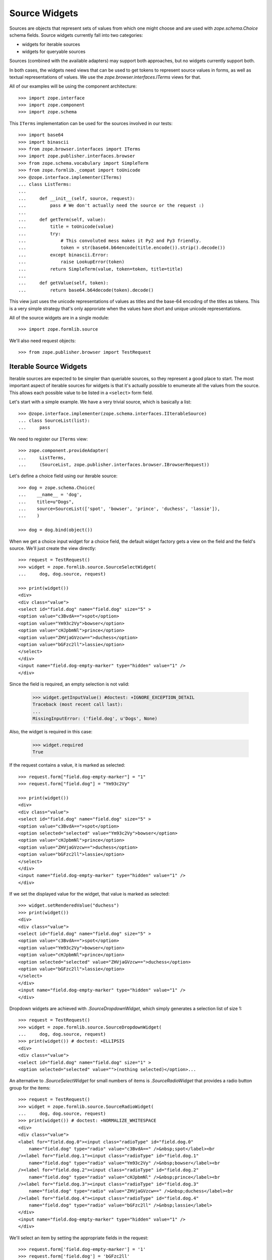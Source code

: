 ==============
Source Widgets
==============

Sources are objects that represent sets of values from which one might choose
and are used with `zope.schema.Choice` schema fields. Source widgets currently fall into two
categories:

- widgets for iterable sources

- widgets for queryable sources

Sources (combined with the available adapters) may support both approaches, but
no widgets currently support both.

In both cases, the widgets need views that can be used to get tokens to
represent source values in forms, as well as textual representations of values.
We use the `zope.browser.interfaces.ITerms` views for that.

All of our examples will be using the component architecture::

  >>> import zope.interface
  >>> import zope.component
  >>> import zope.schema

This ``ITerms`` implementation can be used for the sources involved in
our tests::

  >>> import base64
  >>> import binascii
  >>> from zope.browser.interfaces import ITerms
  >>> import zope.publisher.interfaces.browser
  >>> from zope.schema.vocabulary import SimpleTerm
  >>> from zope.formlib._compat import toUnicode
  >>> @zope.interface.implementer(ITerms)
  ... class ListTerms:
  ...
  ...     def __init__(self, source, request):
  ...         pass # We don't actually need the source or the request :)
  ...
  ...     def getTerm(self, value):
  ...         title = toUnicode(value)
  ...         try:
  ...             # This convoluted mess makes it Py2 and Py3 friendly.
  ...             token = str(base64.b64encode(title.encode()).strip().decode())
  ...         except binascii.Error:
  ...             raise LookupError(token)
  ...         return SimpleTerm(value, token=token, title=title)
  ...
  ...     def getValue(self, token):
  ...         return base64.b64decode(token).decode()

This view just uses the unicode representations of values as titles and the
base-64 encoding of the titles as tokens.  This is a very simple strategy
that's only approriate when the values have short and unique unicode
representations.

All of the source widgets are in a single module::

  >>> import zope.formlib.source

We'll also need request objects::

  >>> from zope.publisher.browser import TestRequest


Iterable Source Widgets
=======================

Iterable sources are expected to be simpler than queriable sources, so
they represent a good place to start. The most important aspect of
iterable sources for widgets is that it's actually possible to
enumerate all the values from the source. This allows each possible
value to be listed in a ``<select>`` form field.

Let's start with a simple example.  We have a very trivial source,
which is basically a list::

  >>> @zope.interface.implementer(zope.schema.interfaces.IIterableSource)
  ... class SourceList(list):
  ...     pass

We need to register our ``ITerms`` view::

  >>> zope.component.provideAdapter(
  ...     ListTerms,
  ...     (SourceList, zope.publisher.interfaces.browser.IBrowserRequest))

Let's define a choice field using our iterable source::

  >>> dog = zope.schema.Choice(
  ...    __name__ = 'dog',
  ...    title=u"Dogs",
  ...    source=SourceList(['spot', 'bowser', 'prince', 'duchess', 'lassie']),
  ...    )

  >>> dog = dog.bind(object())

When we get a choice input widget for a choice field, the default widget
factory gets a view on the field and the field's source.  We'll just create the
view directly::

  >>> request = TestRequest()
  >>> widget = zope.formlib.source.SourceSelectWidget(
  ...     dog, dog.source, request)

  >>> print(widget())
  <div>
  <div class="value">
  <select id="field.dog" name="field.dog" size="5" >
  <option value="c3BvdA==">spot</option>
  <option value="Ym93c2Vy">bowser</option>
  <option value="cHJpbmNl">prince</option>
  <option value="ZHVjaGVzcw==">duchess</option>
  <option value="bGFzc2ll">lassie</option>
  </select>
  </div>
  <input name="field.dog-empty-marker" type="hidden" value="1" />
  </div>

Since the field is required, an empty selection is not valid:

  >>> widget.getInputValue() #doctest: +IGNORE_EXCEPTION_DETAIL
  Traceback (most recent call last):
  ...
  MissingInputError: ('field.dog', u'Dogs', None)

Also, the widget is required in this case:

  >>> widget.required
  True

If the request contains a value, it is marked as selected::

  >>> request.form["field.dog-empty-marker"] = "1"
  >>> request.form["field.dog"] = "Ym93c2Vy"

  >>> print(widget())
  <div>
  <div class="value">
  <select id="field.dog" name="field.dog" size="5" >
  <option value="c3BvdA==">spot</option>
  <option selected="selected" value="Ym93c2Vy">bowser</option>
  <option value="cHJpbmNl">prince</option>
  <option value="ZHVjaGVzcw==">duchess</option>
  <option value="bGFzc2ll">lassie</option>
  </select>
  </div>
  <input name="field.dog-empty-marker" type="hidden" value="1" />
  </div>

If we set the displayed value for the widget, that value is marked as
selected::

  >>> widget.setRenderedValue("duchess")
  >>> print(widget())
  <div>
  <div class="value">
  <select id="field.dog" name="field.dog" size="5" >
  <option value="c3BvdA==">spot</option>
  <option value="Ym93c2Vy">bowser</option>
  <option value="cHJpbmNl">prince</option>
  <option selected="selected" value="ZHVjaGVzcw==">duchess</option>
  <option value="bGFzc2ll">lassie</option>
  </select>
  </div>
  <input name="field.dog-empty-marker" type="hidden" value="1" />
  </div>

Dropdown widgets are achieved with `.SourceDropdownWidget`, which simply
generates a selection list of size 1::

  >>> request = TestRequest()
  >>> widget = zope.formlib.source.SourceDropdownWidget(
  ...     dog, dog.source, request)
  >>> print(widget()) # doctest: +ELLIPSIS
  <div>
  <div class="value">
  <select id="field.dog" name="field.dog" size="1" >
  <option selected="selected" value="">(nothing selected)</option>...

An alternative to `.SourceSelectWidget` for small numbers of items is
`.SourceRadioWidget` that provides a radio button group for the items::

  >>> request = TestRequest()
  >>> widget = zope.formlib.source.SourceRadioWidget(
  ...     dog, dog.source, request)
  >>> print(widget()) # doctest: +NORMALIZE_WHITESPACE
  <div>
  <div class="value">
  <label for="field.dog.0"><input class="radioType" id="field.dog.0"
      name="field.dog" type="radio" value="c3BvdA==" />&nbsp;spot</label><br
  /><label for="field.dog.1"><input class="radioType" id="field.dog.1"
      name="field.dog" type="radio" value="Ym93c2Vy" />&nbsp;bowser</label><br
  /><label for="field.dog.2"><input class="radioType" id="field.dog.2"
      name="field.dog" type="radio" value="cHJpbmNl" />&nbsp;prince</label><br
  /><label for="field.dog.3"><input class="radioType" id="field.dog.3"
      name="field.dog" type="radio" value="ZHVjaGVzcw==" />&nbsp;duchess</label><br
  /><label for="field.dog.4"><input class="radioType" id="field.dog.4"
      name="field.dog" type="radio" value="bGFzc2ll" />&nbsp;lassie</label>
  </div>
  <input name="field.dog-empty-marker" type="hidden" value="1" />
  </div>

We'll select an item by setting the appropriate fields in the request::

  >>> request.form['field.dog-empty-marker'] = '1'
  >>> request.form['field.dog'] = 'bGFzc2ll'
  >>>
  >>> widget = zope.formlib.source.SourceRadioWidget(
  ...     dog, dog.source, request)
  >>> print(widget()) # doctest: +NORMALIZE_WHITESPACE
  <div>
  <div class="value">
  <label for="field.dog.0"><input class="radioType" id="field.dog.0"
      name="field.dog" type="radio" value="c3BvdA==" />&nbsp;spot</label><br
  /><label for="field.dog.1"><input class="radioType" id="field.dog.1"
      name="field.dog" type="radio" value="Ym93c2Vy" />&nbsp;bowser</label><br
  /><label for="field.dog.2"><input class="radioType" id="field.dog.2"
      name="field.dog" type="radio" value="cHJpbmNl" />&nbsp;prince</label><br
  /><label for="field.dog.3"><input class="radioType" id="field.dog.3"
      name="field.dog" type="radio" value="ZHVjaGVzcw==" />&nbsp;duchess</label><br
  /><label for="field.dog.4"><input class="radioType" checked="checked"
      id="field.dog.4" name="field.dog" type="radio" value="bGFzc2ll"
      />&nbsp;lassie</label>
  </div>
  <input name="field.dog-empty-marker" type="hidden" value="1" />
  </div>

For list-valued fields with items chosen from iterable sources, there are the
`.SourceMultiSelectWidget` and `.SourceOrderedMultiSelectWidget` widgets. The latter
widget includes support for re-ording the list items.
`.SourceOrderedMultiSelectWidget` is configured as the default widget for lists of
choices.

If you don't need ordering support through the web UI, then you can use
the simpler `.SourceMultiSelectWidget`::

  >>> dogSource = SourceList([
  ...     u'spot', u'bowser', u'prince', u'duchess', u'lassie'])
  >>> dogs = zope.schema.List(
  ...     __name__ = 'dogs',
  ...     title=u"Dogs",
  ...     value_type=zope.schema.Choice(
  ...         source=dogSource,
  ...     )
  ... )
  >>> dogs = dogs.bind(object()) # give the field a context

  >>> request = TestRequest()
  >>> widget = zope.formlib.source.SourceMultiSelectWidget(
  ...     dogs, dogSource, request)

Let's look at the rendered widget::

  >>> print(widget()) # doctest: +NORMALIZE_WHITESPACE
  <div>
  <div class="value">
  <select id="field.dogs" multiple="multiple" name="field.dogs:list"
    size="5" ><option value="c3BvdA==">spot</option>
  <option value="Ym93c2Vy">bowser</option>
  <option value="cHJpbmNl">prince</option>
  <option value="ZHVjaGVzcw==">duchess</option>
  <option value="bGFzc2ll">lassie</option></select>
  </div>
  <input name="field.dogs-empty-marker" type="hidden" value="1" />
  </div>

We have no input yet::

  >>> try:
  ...     widget.getInputValue()
  ... except zope.formlib.interfaces.MissingInputError:
  ...     print('no input')
  no input

Select an item::

  >>> request.form['field.dogs-empty-marker'] = '1'
  >>> request.form['field.dogs'] = ['bGFzc2ll']
  >>> widget.getInputValue()
  ['lassie']

and another::

  >>> request.form['field.dogs'] = ['cHJpbmNl', 'bGFzc2ll']
  >>> widget.getInputValue()
  ['prince', 'lassie']

Finally, what does the widget look like now::

  >>> print(widget()) # doctest: +NORMALIZE_WHITESPACE
  <div>
  <div class="value">
  <select id="field.dogs" multiple="multiple" name="field.dogs:list"
    size="5" ><option value="c3BvdA==">spot</option>
  <option value="Ym93c2Vy">bowser</option>
  <option selected="selected" value="cHJpbmNl">prince</option>
  <option value="ZHVjaGVzcw==">duchess</option>
  <option selected="selected" value="bGFzc2ll">lassie</option></select>
  </div>
  <input name="field.dogs-empty-marker" type="hidden" value="1" />
  </div>


An alternative for small numbers of items is to use `.SourceMultiCheckBoxWidget`::

  >>> request = TestRequest()
  >>> widget = zope.formlib.source.SourceMultiCheckBoxWidget(
  ...     dogs, dogSource, request)

The rendered widget::

  >>> print(widget()) # doctest: +NORMALIZE_WHITESPACE
  <div>
  <div class="value">
  <label for="field.dogs.0"><input class="checkboxType" id="field.dogs.0"
    name="field.dogs" type="checkbox" value="c3BvdA==" />&nbsp;spot</label><br
    /><label for="field.dogs.1"><input class="checkboxType" id="field.dogs.1"
        name="field.dogs" type="checkbox" value="Ym93c2Vy"
        />&nbsp;bowser</label><br
    /><label for="field.dogs.2"><input class="checkboxType" id="field.dogs.2"
        name="field.dogs" type="checkbox" value="cHJpbmNl"
        />&nbsp;prince</label><br
    /><label for="field.dogs.3"><input class="checkboxType" id="field.dogs.3"
        name="field.dogs" type="checkbox"
        value="ZHVjaGVzcw==" />&nbsp;duchess</label><br
    /><label for="field.dogs.4"><input class="checkboxType" id="field.dogs.4"
        name="field.dogs" type="checkbox" value="bGFzc2ll"
        />&nbsp;lassie</label>
  </div>
  <input name="field.dogs-empty-marker" type="hidden" value="1" />
  </div>

We have no input yet::

  >>> try:
  ...     widget.getInputValue()
  ... except zope.formlib.interfaces.MissingInputError:
  ...     print('no input')
  no input

Select an item::

  >>> request.form['field.dogs-empty-marker'] = '1'
  >>> request.form['field.dogs'] = ['bGFzc2ll']
  >>> widget.getInputValue()
  ['lassie']

and another::

  >>> request.form['field.dogs'] = ['c3BvdA==', 'bGFzc2ll']
  >>> widget.getInputValue()
  ['spot', 'lassie']

Finally, what does the widget look like now::

  >>> print(widget()) # doctest: +NORMALIZE_WHITESPACE
  <div>
  <div class="value">
  <label for="field.dogs.0"><input class="checkboxType" checked="checked"
    id="field.dogs.0" name="field.dogs" type="checkbox" value="c3BvdA=="
    />&nbsp;spot</label><br
    /><label for="field.dogs.1"><input class="checkboxType" id="field.dogs.1"
        name="field.dogs" type="checkbox" value="Ym93c2Vy"
        />&nbsp;bowser</label><br
    /><label for="field.dogs.2"><input class="checkboxType" id="field.dogs.2"
        name="field.dogs" type="checkbox" value="cHJpbmNl"
        />&nbsp;prince</label><br
    /><label for="field.dogs.3"><input class="checkboxType" id="field.dogs.3"
        name="field.dogs" type="checkbox"
        value="ZHVjaGVzcw==" />&nbsp;duchess</label><br
    /><label for="field.dogs.4"><input class="checkboxType" checked="checked"
        id="field.dogs.4" name="field.dogs" type="checkbox" value="bGFzc2ll"
        />&nbsp;lassie</label>
  </div>
  <input name="field.dogs-empty-marker" type="hidden" value="1" />
  </div>


For list ordering support, use `.SourceOrderedMultiSelectWidget`::

  >>> request = TestRequest()
  >>> widget = zope.formlib.source.SourceOrderedMultiSelectWidget(
  ...     dogs, dogSource, request)

The widget is too complicated to show in complete rendered form here.
Insted, we'll inspect the properties of the widget::

  >>> from zope.formlib.interfaces import MissingInputError
  >>> try:
  ...     widget.getInputValue()
  ... except MissingInputError:
  ...     print('no input')
  no input

  >>> widget.choices() == [
  ...     {'text': u'spot',    'value': 'c3BvdA=='},
  ...     {'text': u'bowser',  'value': 'Ym93c2Vy'},
  ...     {'text': u'prince',  'value': 'cHJpbmNl'},
  ...     {'text': u'duchess', 'value': 'ZHVjaGVzcw=='},
  ...     {'text': u'lassie',  'value': 'bGFzc2ll'}
  ... ]
  True

  >>> widget.selected()
  []

Let's try out selecting items. Select one item::

  >>> request.form['field.dogs-empty-marker'] = '1'
  >>> request.form['field.dogs'] = ['bGFzc2ll']
  >>> from pprint import pprint
  >>> pprint(widget.selected()) # doctest: +NORMALIZE_WHITESPACE
  [{'text': u'lassie',  'value': 'bGFzc2ll'}]

  >>> widget.getInputValue()
  ['lassie']

Select two items::

  >>> request.form['field.dogs'] = ['c3BvdA==', 'bGFzc2ll']
  >>> pprint(widget.selected())  # doctest: +NORMALIZE_WHITESPACE
  [{'text': u'spot',    'value': 'c3BvdA=='},
   {'text': u'lassie',  'value': 'bGFzc2ll'}]

  >>> widget.getInputValue()
  ['spot', 'lassie']


For set-valued fields, use `.SourceMultiSelectSetWidget`::

  >>> dogSet = zope.schema.Set(
  ...     __name__ = 'dogSet',
  ...     title=u"Dogs",
  ...     value_type=zope.schema.Choice(
  ...         source=dogSource,
  ...     )
  ... )
  >>> dogSet = dogSet.bind(object()) # give the field a context
  >>> request = TestRequest()
  >>> widget = zope.formlib.source.SourceMultiSelectSetWidget(
  ...     dogSet, dogSource, request)

  >>> try:
  ...     widget.getInputValue()
  ... except zope.formlib.interfaces.MissingInputError:
  ...     print('no input')
  no input

  >>> print(widget())  # doctest: +NORMALIZE_WHITESPACE
  <div>
  <div class="value">
  <select id="field.dogSet" multiple="multiple"
      name="field.dogSet:list" size="5" ><option value="c3BvdA==">spot</option>
  <option value="Ym93c2Vy">bowser</option>
  <option value="cHJpbmNl">prince</option>
  <option value="ZHVjaGVzcw==">duchess</option>
  <option value="bGFzc2ll">lassie</option></select>
  </div>
  <input name="field.dogSet-empty-marker" type="hidden" value="1" />
  </div>

Let's try out selecting items. Select one item::

  >>> request.form['field.dogSet-empty-marker'] = '1'
  >>> request.form['field.dogSet'] = ['bGFzc2ll']
  >>> widget.getInputValue()
  set(['lassie'])

Select two items::

  >>> request.form['field.dogSet'] = ['c3BvdA==', 'bGFzc2ll']
  >>> sorted(widget.getInputValue())
  ['lassie', 'spot']

The rendered widget (still with the two items selected) looks like this::

  >>> print(widget())  # doctest: +NORMALIZE_WHITESPACE
  <div>
  <div class="value">
  <select id="field.dogSet" multiple="multiple"
      name="field.dogSet:list" size="5" ><option selected="selected"
      value="c3BvdA==">spot</option>
  <option value="Ym93c2Vy">bowser</option>
  <option value="cHJpbmNl">prince</option>
  <option value="ZHVjaGVzcw==">duchess</option>
  <option selected="selected" value="bGFzc2ll">lassie</option></select>
  </div>
  <input name="field.dogSet-empty-marker" type="hidden" value="1" />
  </div>



Source Widget Query Framework
=============================

An important aspect of sources is that they may have too many values to
enumerate.  Rather than listing all of the values, we, instead, provide
interfaces for querying values and selecting values from query results.
Matters are further complicated by the fact that different sources may have
very different interfaces for querying them.

To make matters more interesting, a source may be an aggregation of several
collections, each with their own querying facilities. An example of such a
source is a principal source, where principals might come from a number of
places, such as an LDAP database and ZCML-based principal definitions.

The default widgets for selecting values from sources use the
following approach:

- One or more query objects are obtained from the source by adapting the source
  to `zope.schema.interfaces.ISourceQueriables`. If no adapter is obtained, then the
  source itself is assumed to be queriable.

- For each queriable found, a
  `zope.formlib.interfaces.ISourceQueryView` view is looked up. This
  view is used to obtain the HTML for displaying a query form. The view is also
  used to obtain search results.

Let's start with a simple example.  We have a very trivial source,
which is basically a list:

  >>> @zope.interface.implementer(zope.schema.interfaces.ISource)
  ... class SourceList(list):
  ...     pass

We need to register our ``ITerms`` view::

  >>> zope.component.provideAdapter(
  ...     ListTerms,
  ...     (SourceList, zope.publisher.interfaces.browser.IBrowserRequest))

We aren't going to provide an adapter to ``ISourceQueriables``, so the source
itself will be used as it's own queriable.  We need to provide a query view
for the source::

  >>> @zope.interface.implementer(
  ...         zope.formlib.interfaces.ISourceQueryView)
  ... @zope.component.adapter(
  ...         SourceList,
  ...         zope.publisher.interfaces.browser.IBrowserRequest,
  ...         )
  ... class ListQueryView:
  ...
  ...     def __init__(self, source, request):
  ...         self.source = source
  ...         self.request = request
  ...
  ...     def render(self, name):
  ...         return (
  ...             '<input name="%s.string">\n'
  ...             '<input type="submit" name="%s" value="Search">'
  ...             % (name, name)
  ...             )
  ...
  ...     def results(self, name):
  ...         if name in self.request:
  ...             search_string = self.request.get(name+'.string')
  ...             if search_string is not None:
  ...                 return [value
  ...                         for value in self.source
  ...                         if search_string in value
  ...                         ]
  ...         return None

  >>> zope.component.provideAdapter(ListQueryView)

Now, we can define a choice field::

  >>> dog = zope.schema.Choice(
  ...    __name__ = 'dog',
  ...    title=u"Dogs",
  ...    source=SourceList(['spot', 'bowser', 'prince', 'duchess', 'lassie']),
  ...    )

As before, we'll just create the view directly::

  >>> request = TestRequest()
  >>> widget = zope.formlib.source.SourceInputWidget(
  ...     dog, dog.source, request)

Now if we render the widget, we'll see the input value (initially nothing) and
a form elements for seaching for values::

  >>> print(widget())
  <div class="value">
    <div class="row">
      <div class="label">
       Selected
      </div>
      <div class="field">
       Nothing
      </div>
    </div>
    <input type="hidden" name="field.dog.displayed" value="y" />
    <div class="queries">
      <div class="query">
        <div class="queryinput">
  <input name="field.dog.query.string">
  <input type="submit" name="field.dog.query" value="Search">
        </div> <!-- queryinput -->
      </div> <!-- query -->
    </div> <!-- queries -->
  </div> <!-- value -->

This shows that we haven't selected a dog. We get a search box that we can type
seach strings into.  Let's supply a search string. We do this by providing data
in the form and by "selecting" the submit button::

  >>> request.form['field.dog.displayed'] = u'y'
  >>> request.form['field.dog.query.string'] = u'o'
  >>> request.form['field.dog.query'] = u'Search'

Because the field is required, a non-selection is not valid. Thus,
while the widget still
`~zope.formlib.interfaces.IInputWidget.hasInput`, it will raise an
error when you `~zope.formlib.interfaces.IInputWidget.getInputValue`::

  >>> widget.hasInput()
  True
  >>> widget.getInputValue() # doctest: +IGNORE_EXCEPTION_DETAIL
  Traceback (most recent call last):
  ...
  MissingInputError: ('dog', u'Dogs', None)

If the field is not required::

  >>> dog.required = False

then as long as the field is displayed, the widget still has input but returns
the field's missing value::

  >>> widget.hasInput()
  True
  >>> widget.getInputValue() # None

Now if we render the widget, we'll see the search results::

  >>> dog.required = True
  >>> print(widget())
  <div class="value">
    <div class="row">
      <div class="label">
       Selected
      </div>
      <div class="field">
       Nothing
      </div>
    </div>
    <input type="hidden" name="field.dog.displayed" value="y" />
    <div class="queries">
      <div class="query">
        <div class="queryinput">
  <input name="field.dog.query.string">
  <input type="submit" name="field.dog.query" value="Search">
        </div> <!-- queryinput -->
        <div class="queryresults">
  <select name="field.dog.query.selection">
  <option value="Ym93c2Vy">bowser</option>
  <option value="c3BvdA==">spot</option>
  </select>
  <input type="submit" name="field.dog.query.apply" value="Apply" />
        </div> <!-- queryresults -->
      </div> <!-- query -->
    </div> <!-- queries -->
  </div> <!-- value -->

If we select an item::

  >>> request.form['field.dog.displayed'] = u'y'
  >>> del request.form['field.dog.query.string']
  >>> del request.form['field.dog.query']
  >>> request.form['field.dog.query.selection'] = u'c3BvdA=='
  >>> request.form['field.dog.query.apply'] = u'Apply'

Then we'll show the newly selected value::

  >>> print(widget())
  <div class="value">
    <div class="row">
      <div class="label">
       Selected
      </div>
      <div class="field">
       spot
      </div>
    </div>
    <input type="hidden" name="field.dog" value="c3BvdA==" />
    <input type="hidden" name="field.dog.displayed" value="y" />
    <div class="queries">
      <div class="query">
        <div class="queryinput">
  <input name="field.dog.query.string">
  <input type="submit" name="field.dog.query" value="Search">
        </div> <!-- queryinput -->
      </div> <!-- query -->
    </div> <!-- queries -->
  </div> <!-- value -->

Note that we should have an input value now, since pressing the 'Apply' button
provides us with input::

  >>> widget.hasInput()
  True

We should also be able to get the input value::

  >>> widget.getInputValue()
  'spot'

Now, let's look at a more complicated example. We'll define a source that
combines multiple sources::

  >>> @zope.interface.implementer(
  ...        zope.schema.interfaces.ISource,
  ...        zope.schema.interfaces.ISourceQueriables,
  ...        )
  ... class MultiSource:
  ...
  ...     def __init__(self, *sources):
  ...         self.sources = [(toUnicode(i), s) for (i, s) in enumerate(sources)]
  ...
  ...     def __contains__(self, value):
  ...         for i, s in self.sources:
  ...             if value in s:
  ...                 return True
  ...         return False
  ...
  ...     def getQueriables(self):
  ...         return self.sources

This multi-source implements ``ISourceQueriables``. It assumes that the sources
it's given are queriable and just returns the sources as the queryable objects.

We can reuse our terms view::

  >>> zope.component.provideAdapter(
  ...     ListTerms,
  ...     (MultiSource, zope.publisher.interfaces.browser.IBrowserRequest))

Now, we'll create a pet choice that combines dogs and cats::

  >>> pet = zope.schema.Choice(
  ...    __name__ = 'pet',
  ...    title=u"Dogs and Cats",
  ...    source=MultiSource(
  ...      dog.source,
  ...      SourceList(['boots', 'puss', 'tabby', 'tom', 'tiger']),
  ...      ),
  ...    )

and a widget::

  >>> widget = zope.formlib.source.SourceInputWidget(
  ...     pet, pet.source, request)

Now if we display the widget, we'll see search inputs for both dogs
and cats::

  >>> print(widget())
  <div class="value">
    <div class="row">
      <div class="label">
       Selected
      </div>
      <div class="field">
       Nothing
      </div>
    </div>
    <input type="hidden" name="field.pet.displayed" value="y" />
    <div class="queries">
      <div class="query">
        <div class="queryinput">
  <input name="field.pet.MA__.string">
  <input type="submit" name="field.pet.MA__" value="Search">
        </div> <!-- queryinput -->
      </div> <!-- query -->
      <div class="query">
        <div class="queryinput">
  <input name="field.pet.MQ__.string">
  <input type="submit" name="field.pet.MQ__" value="Search">
        </div> <!-- queryinput -->
      </div> <!-- query -->
    </div> <!-- queries -->
  </div> <!-- value -->

As before, we can perform a search::

  >>> request.form['field.pet.displayed'] = u'y'
  >>> request.form['field.pet.MQ__.string'] = u't'
  >>> request.form['field.pet.MQ__'] = u'Search'

In which case, we'll get some results::

  >>> print(widget())
  <div class="value">
    <div class="row">
      <div class="label">
       Selected
      </div>
      <div class="field">
       Nothing
      </div>
    </div>
    <input type="hidden" name="field.pet.displayed" value="y" />
    <div class="queries">
      <div class="query">
        <div class="queryinput">
  <input name="field.pet.MA__.string">
  <input type="submit" name="field.pet.MA__" value="Search">
        </div> <!-- queryinput -->
      </div> <!-- query -->
      <div class="query">
        <div class="queryinput">
  <input name="field.pet.MQ__.string">
  <input type="submit" name="field.pet.MQ__" value="Search">
        </div> <!-- queryinput -->
        <div class="queryresults">
  <select name="field.pet.MQ__.selection">
  <option value="Ym9vdHM=">boots</option>
  <option value="dGFiYnk=">tabby</option>
  <option value="dGlnZXI=">tiger</option>
  <option value="dG9t">tom</option>
  </select>
  <input type="submit" name="field.pet.MQ__.apply" value="Apply" />
        </div> <!-- queryresults -->
      </div> <!-- query -->
    </div> <!-- queries -->
  </div> <!-- value -->

from which we can choose::

  >>> request.form['field.pet.displayed'] = u'y'
  >>> del request.form['field.pet.MQ__.string']
  >>> del request.form['field.pet.MQ__']
  >>> request.form['field.pet.MQ__.selection'] = u'dGFiYnk='
  >>> request.form['field.pet.MQ__.apply'] = u'Apply'

and get a selection::

  >>> print(widget())
  <div class="value">
    <div class="row">
      <div class="label">
       Selected
      </div>
      <div class="field">
       tabby
      </div>
    </div>
    <input type="hidden" name="field.pet" value="dGFiYnk=" />
    <input type="hidden" name="field.pet.displayed" value="y" />
    <div class="queries">
      <div class="query">
        <div class="queryinput">
  <input name="field.pet.MA__.string">
  <input type="submit" name="field.pet.MA__" value="Search">
        </div> <!-- queryinput -->
      </div> <!-- query -->
      <div class="query">
        <div class="queryinput">
  <input name="field.pet.MQ__.string">
  <input type="submit" name="field.pet.MQ__" value="Search">
        </div> <!-- queryinput -->
      </div> <!-- query -->
    </div> <!-- queries -->
  </div> <!-- value -->

Note that we should have an input value now, since pressing the 'Apply' button
provides us with input::

  >>> widget.hasInput()
  True

and we can get the input value::

  >>> widget.getInputValue()
  'tabby'

There's a display widget, which doesn't use queriables, since it doesn't assign
values::

  >>> request = TestRequest()
  >>> widget = zope.formlib.source.SourceDisplayWidget(
  ...     pet, pet.source, request)
  >>> print(widget())
  Nothing
  >>> from zope.formlib.interfaces import IBrowserWidget
  >>> IBrowserWidget.providedBy(widget)
  True

  >>> widget.setRenderedValue('tabby')
  >>> print(widget())
  tabby

Like any good display widget, input is not required::

  >>> widget.required
  False

If we specify a list of choices::

  >>> pets = zope.schema.List(__name__ = 'pets', title=u"Pets",
  ...                         value_type=pet)

when a widget is computed for the field, a view will be looked up for the field
and the source, where, in this case, the field is a list field. We'll just call
the widget factory directly::

  >>> widget = zope.formlib.source.SourceListInputWidget(
  ...     pets, pets.value_type.source, request)

If we render the widget::

  >>> print(widget())
  <div class="value">
    <input type="hidden" name="field.pets.displayed" value="y" />
    <div class="queries">
      <div class="query">
        <div class="queryinput">
  <input name="field.pets.MA__.string">
  <input type="submit" name="field.pets.MA__" value="Search">
        </div> <!-- queryinput -->
      </div> <!-- query -->
      <div class="query">
        <div class="queryinput">
  <input name="field.pets.MQ__.string">
  <input type="submit" name="field.pets.MQ__" value="Search">
        </div> <!-- queryinput -->
      </div> <!-- query -->
    </div> <!-- queries -->
  </div> <!-- value -->

Here the output looks very similar to the simple choice case.  We get a search
input for each source.  In this case, we don't show any inputs
(TODO we probably should make it clearer that there are no selected values.)

As before, we can search one of the sources::

  >>> request.form['field.pets.displayed'] = u'y'
  >>> request.form['field.pets.MQ__.string'] = u't'
  >>> request.form['field.pets.MQ__'] = u'Search'

In which case, we'll get some results::

  >>> print(widget())
  <div class="value">
    <input type="hidden" name="field.pets.displayed" value="y" />
    <div class="queries">
      <div class="query">
        <div class="queryinput">
  <input name="field.pets.MA__.string">
  <input type="submit" name="field.pets.MA__" value="Search">
        </div> <!-- queryinput -->
      </div> <!-- query -->
      <div class="query">
        <div class="queryinput">
  <input name="field.pets.MQ__.string">
  <input type="submit" name="field.pets.MQ__" value="Search">
        </div> <!-- queryinput -->
        <div class="queryresults">
  <select name="field.pets.MQ__.selection:list" multiple>
  <option value="Ym9vdHM=">boots</option>
  <option value="dGFiYnk=">tabby</option>
  <option value="dGlnZXI=">tiger</option>
  <option value="dG9t">tom</option>
  </select>
  <input type="submit" name="field.pets.MQ__.apply" value="Apply" />
        </div> <!-- queryresults -->
      </div> <!-- query -->
    </div> <!-- queries -->
  </div> <!-- value -->

from which we can select some values::

  >>> request.form['field.pets.displayed'] = u'y'
  >>> del request.form['field.pets.MQ__.string']
  >>> del request.form['field.pets.MQ__']
  >>> request.form['field.pets.MQ__.selection'] = [
  ...     u'dGFiYnk=', u'dGlnZXI=', u'dG9t']
  >>> request.form['field.pets.MQ__.apply'] = u'Apply'

Which then leads to the selections appearing as widget selections::

  >>> print(widget())
  <div class="value">
    <input type="checkbox" name="field.pets.checked:list" value="dGFiYnk=" />
    tabby
    <input type="hidden" name="field.pets:list" value="dGFiYnk=" />
    <br />
    <input type="checkbox" name="field.pets.checked:list" value="dGlnZXI=" />
    tiger
    <input type="hidden" name="field.pets:list" value="dGlnZXI=" />
    <br />
    <input type="checkbox" name="field.pets.checked:list" value="dG9t" />
    tom
    <input type="hidden" name="field.pets:list" value="dG9t" />
    <br />
    <input type="submit" name="field.pets.remove" value="Remove" />
    <br />
    <input type="hidden" name="field.pets.displayed" value="y" />
    <div class="queries">
      <div class="query">
        <div class="queryinput">
  <input name="field.pets.MA__.string">
  <input type="submit" name="field.pets.MA__" value="Search">
        </div> <!-- queryinput -->
      </div> <!-- query -->
      <div class="query">
        <div class="queryinput">
  <input name="field.pets.MQ__.string">
  <input type="submit" name="field.pets.MQ__" value="Search">
        </div> <!-- queryinput -->
      </div> <!-- query -->
    </div> <!-- queries -->
  </div> <!-- value -->

We can get the selected values::

  >>> widget.getInputValue()
  ['tabby', 'tiger', 'tom']

We now see the values we selected.  We also have checkboxes and buttons that
allow us to remove selections::

  >>> request.form['field.pets.displayed'] = u'y'
  >>> request.form['field.pets'] = [u'dGFiYnk=', u'dGlnZXI=', u'dG9t']
  >>> del request.form['field.pets.MQ__.selection']
  >>> del request.form['field.pets.MQ__.apply']
  >>> request.form['field.pets.checked'] = [u'dGFiYnk=', u'dG9t']
  >>> request.form['field.pets.remove'] = u'Remove'

  >>> print(widget())
  <div class="value">
    <input type="checkbox" name="field.pets.checked:list" value="dGlnZXI=" />
    tiger
    <input type="hidden" name="field.pets:list" value="dGlnZXI=" />
    <br />
    <input type="submit" name="field.pets.remove" value="Remove" />
    <br />
    <input type="hidden" name="field.pets.displayed" value="y" />
    <div class="queries">
      <div class="query">
        <div class="queryinput">
  <input name="field.pets.MA__.string">
  <input type="submit" name="field.pets.MA__" value="Search">
        </div> <!-- queryinput -->
      </div> <!-- query -->
      <div class="query">
        <div class="queryinput">
  <input name="field.pets.MQ__.string">
  <input type="submit" name="field.pets.MQ__" value="Search">
        </div> <!-- queryinput -->
      </div> <!-- query -->
    </div> <!-- queries -->
  </div> <!-- value -->


Using vocabulary-dependent widgets with sources
===============================================

if you have a widget that uses old-style vocabularies but don't have the time
to rewrite it for sources, all is not lost! The wrapper
`.IterableSourceVocabulary` can be used to make sources and ``ITerms`` look like a
vocabulary. This allows us to use vocabulary-based widgets with sources
instead of vocabularies.

Usage::

  >>> from zope.schema.vocabulary import SimpleTerm

  >>> values  = [u'a', u'b', u'c']
  >>> tokens  = [ '0',  '1',  '2']
  >>> titles  = [u'A', u'B', u'C']

  >>> terms = [SimpleTerm(values[i], token=tokens[i], title=titles[i]) \
  ...     for i in range(0,len(values))]

  >>> @zope.interface.implementer(zope.schema.interfaces.IIterableSource)
  ... class TestSource(list):
  ...     pass
  >>> source = TestSource(values)

  >>> @zope.interface.implementer(ITerms)
  ... class TestTerms(object):
  ...     def __init__(self, source, request):
  ...         pass
  ...     def getTerm(self, value):
  ...         index = values.index(value)
  ...         return terms[index]
  ...     def getValue(self, token):
  ...         index = tokens.index(token)
  ...         return values[index]

  >>> zope.component.provideAdapter(
  ...     TestTerms,
  ...     (TestSource, zope.publisher.interfaces.browser.IBrowserRequest))

  >>> from zope.formlib.source import IterableSourceVocabulary
  >>> request = TestRequest()
  >>> vocab = IterableSourceVocabulary(source, request)
  >>> from zope.interface.verify import verifyClass, verifyObject
  >>> verifyClass(zope.schema.interfaces.IVocabularyTokenized, \
  ...     IterableSourceVocabulary)
  True
  >>> verifyObject(zope.schema.interfaces.IVocabularyTokenized, vocab)
  True

  >>> len(vocab)
  3
  >>> (u'a' in vocab) and (u'b' in vocab) and (u'c' in vocab)
  True
  >>> [value for value in vocab] == terms
  True
  >>> term = vocab.getTerm(u'b')
  >>> (term.value, term.token, term.title)
  (u'b', '1', u'B')
  >>> term = vocab.getTermByToken('2')
  >>> (term.value, term.token, term.title)
  (u'c', '2', u'C')
